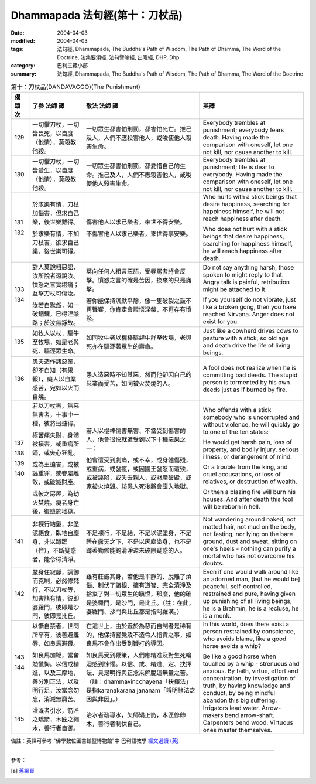 Dhammapada 法句經(第十：刀杖品)
========================================

:date: 2004-04-03
:modified: 2004-04-03
:tags: 法句經, Dhammapada, The Buddha's Path of Wisdom, The Path of Dhamma, The Word of the Doctrine, 法集要頌經, 法句譬喻經, 出曜經, DHP, Dhp
:category: 巴利三藏小部
:summary: 法句經, Dhammapada, The Buddha's Path of Wisdom, The Path of Dhamma, The Word of the Doctrine


.. list-table:: 第十：刀杖品(DANDAVAGGO)(The Punishment)
   :header-rows: 1
   :class: contrast-reading-table

   * - 偈
       頌
       次

     - 了參  法師 譯

     - 敬法  法師 譯

     - 英譯

   * - 129

     - 一切懼刀杖，一切皆畏死，以自度（他情），莫殺教他殺。

     - 一切眾生都害怕刑罰，都害怕死亡。推己及人，人們不應殺害他人，或唆使他人殺害生命。

     - Everybody trembles at punishment; everybody fears death.
       Having made the comparison with oneself, let one not kill, nor cause another to kill.

   * - 130

     - 一切懼刀杖，一切皆愛生，以自度（他情），莫殺教他殺。

     - 一切眾生都害怕刑罰，都愛惜自己的生命。推己及人，人們不應殺害他人，或唆使他人殺害生命。

     - Everybody trembles at punishment; life is dear to everybody.
       Having made the comparison with oneself, let one not kill, nor cause another to kill.

   * - 131

       132

     - 於求樂有情，刀杖加惱害，但求自己樂，後世樂難得。

       於求樂有情，不加刀杖害，欲求自己樂，後世樂可得。

     - 傷害他人以求己樂者，來世不得安樂。

       不傷害他人以求己樂者，來世得享安樂。

     - Who hurts with a stick beings that desire happiness,
       searching for happiness himself, he will not reach happiness after death.

       Who does not hurt with a stick beings that desire happiness,
       searching for happiness himself, he will reach happiness after death.

   * - 133

       134

     - 對人莫說粗惡語，汝所說者還說汝。憤怒之言實堪痛；互擊刀杖可傷汝。

       汝若自默然，如一破銅鑼，已得涅槃路；於汝無諍故。

     - 莫向任何人粗言惡語，受辱罵者將會反擊。憤怒之言的確是苦因，換來的只是痛擊。

       若你能保持沉默平靜，像一隻破裂之鼓不再聲響，你肯定會證悟涅槃，不再存有憤怒。

     - Do not say anything harsh, those spoken to might reply to that.
       Angry talk is painful, retribution might be attached to it.

       If you yourself do not vibrate, just like a broken gong,
       then you have reached Nirvana. Anger does not exist for you.

   * - 135

     - 如牧人以杖，驅牛至牧場，如是老與死．驅逐眾生命。

     - 如同牧牛者以棍棒驅趕牛群至牧場，老與死亦在驅逐著眾生的壽命。

     - Just like a cowherd drives cows to pasture with a stick,
       so old age and death drive the life of living beings.

   * - 136

     - 愚夫造作諸惡業，卻不自知（有果報），癡人以自業感苦，宛如以火而自燒。

     - 愚人造惡時不知其惡，然而他卻因自己的惡業而受苦，如同被火焚燒的人。

     - A fool does not realize when he is committing bad deeds.
       The stupid person is tormented by his own deeds just as if burned by fire.

   * - 137

       138

       139

       140

     - 若以刀杖害，無惡無害者，十事中一種，彼將迅速得。

       極苦痛失財，身體被損害，或重病所逼，或失心狂亂。

       或為王迫害，或被誣重罪，或眷屬離散，或破滅財產。

       或彼之房屋，為劫火焚燒。癡者身亡後，復墮於地獄。

     - 若人以棍棒傷害無害、不當受到傷害的人，他會很快就遭受到以下十種惡果之一：

       他會遭受到劇痛，或不幸，或身體傷殘，或重病，或發瘋，或因國王發怒而遭殃，或被誣陷，或失去親人，或財產破毀，或家被火燒毀。該愚人死後將會墮入地獄。

     - Who offends with a stick somebody who is uncorrupted and without violence,
       he will quickly go to one of the ten states:

       He would get harsh pain, loss of property, and bodily injury,
       serious illness, or derangement of mind.

       Or a trouble from the king, and cruel accusations,
       or loss of relatives, or destruction of wealth.

       Or then a blazing fire will burn his houses.
       And after death this fool will be reborn in hell.

   * - 141

     - 非裸行結髮，非塗泥絕食，臥地自塵身，非以蹲踞（住），不斷疑惑者，能令得清淨。

     - 不是裸行，不是結，不是以泥塗身，不是睡在露天之下，不是以灰塵塗身，也不是蹲著勤修能夠清淨還未破除疑惑的人。

     - Not wandering around naked, not matted hair, not mud on the body,
       not fasting, nor lying on the bare ground,
       dust and sweat, sitting on one's heels -
       nothing can purify a mortal who has not overcome his doubts.

   * - 142

     - 嚴身住寂靜，調御而克制，必然修梵行，不以刀杖等，加害諸有情，彼即婆羅門，彼即是沙門，彼即是比丘。

     - 雖有莊嚴其身，若他是平靜的、脫離了煩惱、制伏了諸根、擁有道智、完全清淨及捨棄了對一切眾生的瞋恨，那麼，他的確是婆羅門，是沙門，是比丘。（註：在此，婆羅門、沙門與比丘都是指阿羅漢。）

     - Even if one would walk around like an adorned man,
       [but he would be] peaceful, self-controlled, restrained and pure,
       having given up punishing of all living beings,
       he is a Brahmin, he is a recluse, he is a monk.

   * - 143

       144

     - 以慚自禁者，世間所罕有，彼善避羞辱，如良馬避鞭。

       如良馬加鞭，當奮勉懺悔。以信戒精進，以及三摩地，善分別正法，以及明行足，汝當念勿忘，消滅無窮苦。

     - 在這世上，由於羞於為惡而自制者是稀有的，他保持警覺及不造令人指責之事，如良馬不會作出受到鞭打的導因。

       如良馬受到鞭策，人們應精進及對生死輪迴感到悚懼。以信、戒、精進、定、抉擇法、具足明行與正念來解脫這無量之苦。（註：dhammavincchayena「抉擇法」是指karanakarana jananam「辨明諸法之因與非因」。）

     - In this world, does there exist a person restrained by conscience,
       who avoids blame, like a good horse avoids a whip?

       Be like a good horse when touched by a whip - strenuous and anxious.
       By faith, virtue, effort and concentration, by investigation of truth,
       by having knowledge and conduct, by being mindful abandon this big suffering.

   * - 145

     - 灌溉者引水，箭匠之矯箭，木匠之繩木，善行者自御。

     - 治水者疏導水，矢師矯正箭，木匠修飾木，善行者制伏自己。

     - Irrigators lead water. Arrow-makers bend arrow-shaft.
       Carpenters bend wood. Virtuous ones master themselves.

備註：英譯可參考 "佛學數位圖書館暨博物館"中 巴利語教學 `經文選讀 (英) <http://buddhism.lib.ntu.edu.tw/DLMBS/lesson/pali/lesson_pali3.jsp>`_

----

參考：

.. [a] `舊網頁 <http://nanda.online-dhamma.net/Tipitaka/Sutta/Khuddaka/Dhammapada/DhP_Chap10.htm>`_